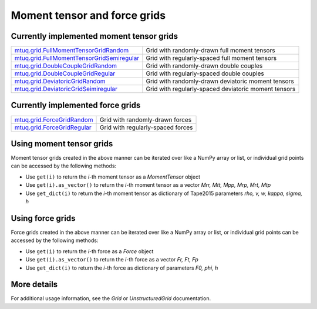 
Moment tensor and force grids
=============================


Currently implemented moment tensor grids
-----------------------------------------

============================================================================================================  ============================================================================================================
`mtuq.grid.FullMomentTensorGridRandom <generated/mtuq.grid.FullMomentTensorGridRandom.html>`_                  Grid with randomly-drawn full moment tensors
`mtuq.grid.FullMomentTensorGridSemiregular <generated/mtuq.grid.FullMomentTensorGridSemiregular.html>`_        Grid with regularly-spaced full moment tensors
`mtuq.grid.DoubleCoupleGridRandom <generated/mtuq.grid.DoubleCoupleGridRandom.html>`_                          Grid with randomly-drawn double couples
`mtuq.grid.DoubleCoupleGridRegular <generated/mtuq.grid.DoubleCoupleGridRegular.html>`_                        Grid with regularly-spaced double couples
`mtuq.grid.DeviatoricGridRandom <generated/mtuq.grid.DeviatoricGridRandom.html>`_                              Grid with randomly-drawn deviatoric moment tensors
`mtuq.grid.DeviatoricGridSeimiregular <generated/mtuq.grid.DeviatoricGridSemiregular.html>`_                   Grid with regularly-spaced deviatoric moment tensors
============================================================================================================  ============================================================================================================


Currently implemented force grids
---------------------------------

============================================================================================================  ============================================================================================================
`mtuq.grid.ForceGridRandom <generated/mtuq.grid.ForceGridRandom.html>`_                                        Grid with randomly-drawn forces
`mtuq.grid.ForceGridRegular <generated/mtuq.grid.ForceGridRegular.html>`_                                      Grid with regularly-spaced forces
============================================================================================================  ============================================================================================================


Using moment tensor grids
-------------------------

Moment tensor grids created in the above manner can be iterated over like a NumPy array or list, or individual grid points can be accessed by the following methods:

- Use ``get(i)`` to return the `i`-th moment tensor as a `MomentTensor` object
- Use ``get(i).as_vector()`` to return the `i`-th moment tensor as a vector `Mrr, Mtt, Mpp, Mrp, Mrt, Mtp`
- Use ``get_dict(i)`` to return the `i`-th moment tensor as dictionary of Tape2015 parameters `rho, v, w, kappa, sigma, h`


Using force grids
-----------------

Force grids created in the above manner can be iterated over like a NumPy array or list, or individual grid points can be accessed by the following methods:

- Use ``get(i)`` to return the `i`-th force as a `Force` object
- Use ``get(i).as_vector()`` to return the `i`-th force as a vector `Fr, Ft, Fp`
- Use ``get_dict(i)`` to return the `i`-th force as dictionary of parameters `F0, phi, h`


More details
------------

For additional usage information, see the `Grid` or `UnstructuredGrid` documentation.
